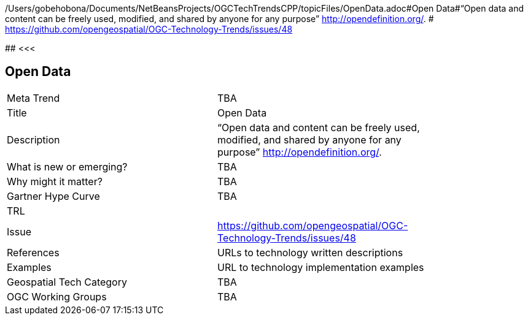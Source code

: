 /Users/gobehobona/Documents/NetBeansProjects/OGCTechTrendsCPP/topicFiles/OpenData.adoc#Open Data#“Open data and content can be freely used, modified, and shared by anyone for any purpose”  http://opendefinition.org/. # https://github.com/opengeospatial/OGC-Technology-Trends/issues/48

########
<<<

== Open Data

<<<

[width="80%"]
|=======================
|Meta Trend	| TBA
|Title | Open Data
|Description | “Open data and content can be freely used, modified, and shared by anyone for any purpose”  http://opendefinition.org/. 
| What is new or emerging?	| TBA
| Why might it matter? | TBA
| Gartner Hype Curve | 	TBA
| TRL |
| Issue | https://github.com/opengeospatial/OGC-Technology-Trends/issues/48
|References | URLs to technology written descriptions
|Examples | URL to technology implementation examples
|Geospatial Tech Category 	| TBA
|OGC Working Groups | TBA
|=======================

